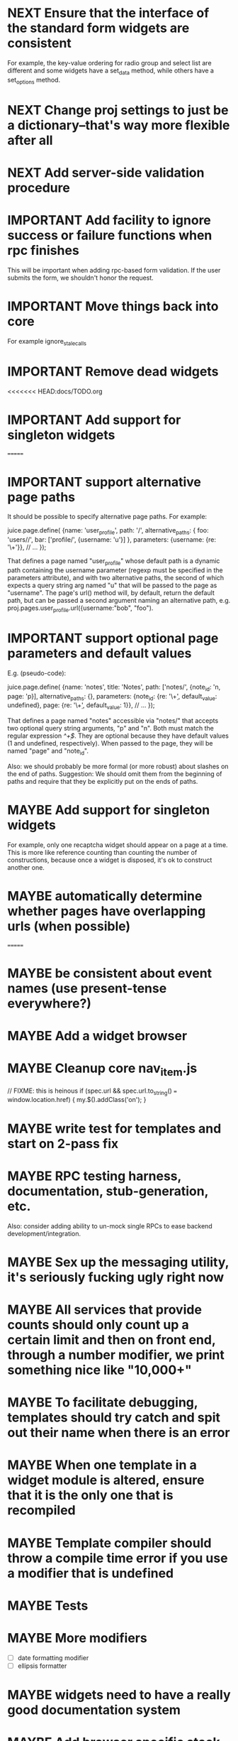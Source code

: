 #+TYP_TODO: MAYBE IMPORTANT NEXT STARTED WAITING DONE
#+STARTUP: overview

* NEXT Ensure that the interface of the standard form widgets are consistent
  For example, the key-value ordering for radio group and select list are different
  and some widgets have a set_data method, while others have a set_options method.
* NEXT Change proj settings to just be a dictionary--that's way more flexible after all
* NEXT Add server-side validation procedure
* IMPORTANT Add facility to ignore success or failure functions when rpc finishes
  This will be important when adding rpc-based form validation. If the user
  submits the form, we shouldn't honor the request.
* IMPORTANT Move things back into core
  For example ignore_stale_calls
* IMPORTANT Remove dead widgets
<<<<<<< HEAD:docs/TODO.org
* IMPORTANT Add support for singleton widgets
=======
* IMPORTANT support alternative page paths
    It should be possible to specify alternative page paths. For example:

        juice.page.define(
            {name: 'user_profile',
             path: '<<username>>/',
             alternative_paths: {
                 foo: 'users/<<username>>/',
                 bar: ['profile/', {username: 'u'}]
             },
             parameters: {username: {re: '\\w+'}},
             // ...
            });

    That defines a page named "user_profile" whose default path is a dynamic
    path containing the username parameter (regexp must be specified in the
    parameters attribute), and with two alternative paths, the second of which
    expects a query string arg named "u" that will be passed to the page as
    "username". The page's url() method will, by default, return the default
    path, but can be passed a second argument naming an alternative path, e.g.
    proj.pages.user_profile.url({username:"bob", "foo").

* IMPORTANT support optional page parameters and default values
    E.g. (pseudo-code):

        juice.page.define(
            {name: 'notes',
             title: 'Notes',
             path: ['notes/', {note_id: 'n, page: 'p}],
             alternative_paths: {},
             parameters: {note_id: {re: '\\d+', default_value: undefined},
                          page: {re: '\\d+', default_value: 1}},
             // ...
            });

    That defines a page named "notes" accessible via "notes/" that accepts two
    optional query string arguments, "p" and "n". Both must match the regular
    expression /^\d+$/. They are optional because they have default values (1
    and undefined, respectively). When passed to the page, they will be named
    "page" and "note_id".

    Also: we should probably be more formal (or more robust) about slashes on
    the end of paths. Suggestion: We should omit them from the beginning of
    paths and require that they be explicitly put on the ends of paths.

* MAYBE Add support for singleton widgets
  For example, only one recaptcha widget should appear on a page
  at a time. This is more like reference counting than counting
  the number of constructions, because once a widget is disposed,
  it's ok to construct another one.
* MAYBE automatically determine whether pages have overlapping urls (when possible)
=======
* MAYBE be consistent about event names (use present-tense everywhere?)
* MAYBE Add a widget browser
* MAYBE Cleanup core nav_item.js
                // FIXME: this is heinous
                if (spec.url && spec.url.to_string() === window.location.href) {
                    my.$().addClass('on');
                }
* MAYBE write test for templates and start on 2-pass fix
* MAYBE RPC testing harness, documentation, stub-generation, etc.
  Also: consider adding ability to un-mock single RPCs to ease backend development/integration.
* MAYBE Sex up the messaging utility, it's seriously fucking ugly right now
* MAYBE All services that provide counts should only count up a certain limit and then on front end, through a number modifier, we print something nice like "10,000+"
* MAYBE To facilitate debugging, templates should try catch and spit out their name when there is an error
* MAYBE When one template in a widget module is altered, ensure that it is the only one that is recompiled
* MAYBE Template compiler should throw a compile time error if you use a modifier that is undefined
* MAYBE Tests
* MAYBE More modifiers
  - [ ] date formatting modifier
  - [ ] ellipsis formatter

* MAYBE widgets need to have a really good documentation system

* MAYBE Add browser specific stack trace
* MAYBE Change new-proj to be able to symlink or copy juice dir.
* MAYBE Be consistent about functions that accept a single boolean to perform a toggle-action

E.g. enable = function(b)... this function sounds like it should enable the thing even called w/o an argument.
Sometimes this is what happens, sometimes it isn't. Either (1) rename to set_enabled or (2) create two functions,
enable and disable, that accept zero arguments.
* STARTED Fix issues with v8 shell
  - utf-16 write?
  - dir_exists has bug (doesn't differentiate between test for directory and file)--perhaps
  - review docs for handle scope
  - test for memory leaks
* WAITING Add build instructions for v8 shell
* DONE automatically determine whether pages have overlapping urls (when possible)
* DONE do another pass on error reporting; make sure we're using juice.error.raise correctly everywhere
* DONE revise the way decorators are defined and organized
- Rename decorators to "enhancers". E.g. that.decorate would become that.enhance.
- Enhancers should be defined within widget packages; eliminate the decorators directory.
- This would give enhancers access to compiled templates w/o additional work.
- Enhancers need not be publicly accessible except to the that.enhance method.
- Enhancers would obviously inherit the widget package's namespace.
* DONE templates blow up if you use the value a as a loop index
* DONE Decorators should add a class to the widget to facilitate styling
For example, simple_form should add the simple_form class to the widget.
* DONE fix growls
* DONE Fix dumb paginator loading of new items
* DONE Spidermonkey with file I/O

* DONE Remove dependency on template in page.js
  path_template = usul.template.parse(my.path().replace(dynamic_path_var_re, '{{$1}}'));

* DONE When we modify a dependency in our js dependencies, propagate this to scons
  scons can dynamically add dependencies based on some output from
  a javascript dependency analysis program.
* DONE Make page definition more declarative
  [19:01] graham.lowe> hey
  [19:01] graham.lowe> how do you feel about making the page defs
  more declarative
  [19:02] graham.lowe> e.g.,
  [19:02] Daniel Cowgill> i think it might be a good idea
  [19:02] graham.lowe>
  usul.page.define(
    {layout: foo.layout,
     widget_package: ['spam', 'core'],
     path: 'hello',
     params: ['username'],
     init_widgets: function(args) {...}})
  [19:03] Daniel Cowgill> yeah
  [19:03] Daniel Cowgill> i'm down with that
  [19:03] Daniel Cowgill> rpc-style
  [19:03] Daniel Cowgill> it's simpler
  [19:03] Daniel Cowgill> and there's less room for fucking shit up
  [19:03] graham.lowe> i think removing as much syntax as possible
  will be helpful.
  [19:03] Daniel Cowgill> agreed
  ---

* DONE convert all widgets to not explictly call render
* DONE Write out own growl

* DONE Remove duplication in build tests
  The files in build_tests should just call some function. This same function
  should be used to determine what js interpreter specific file to load.
* DONE Bulletin board
* DONE Reimplement bookmarking
* DONE foreach, map, any, ntimes, filter, etc. -- these guys MUST TAKE ARGS IN CONSISTENT ORDER!
* DONE Scope the proj dictionary based on dependency analysis
* DONE test in Internet Explorer and check for memory leaks
* DONE it's too easy to create infinite loops in widgets using that.on_domified + my.refresh
  For example:

        that.on_domified(
            function() {
                proj.rpcs.foo.bar(
                    rpc_args,
                    function(response) {
                        // render the widget based on response
                        my.refresh(new_representaton);
                    });
            });
* DONE Layouts should be a file, not a directory
* DONE Wrapper around interpreter specific implementations
* DONE Add some sort of history serializer so that widgets can save state across "page" changes
* DONE change all decorators to add a method with the name of the decorator and individual methods would be called via strings
* DONE private widgets (with explicit export of public widgets?)
* DONE Template macro
* DONE Real demo
  - notes compose dialog
  - notes reply
  - compose note button
  - other folders
  - ads
  - hookup minification
  - hookup CDN and other YSlow stuff
  - hookup backend
* DONE Move proj.message etc to usul.util
* DONE Wrap up this pattern
  var info = {can_be_deleted:  spec.can_be_deleted,
              blah: spec.blah};

* DONE Add a release mode to scons
* DONE Write manage.js for starting new widgets and new rpcs
* DONE new-project.js for starting a new project
* DONE Fix new-project
* DONE Error handling
  Ability to report original location of error in a concatenated
  file. One idea would be to use window.onerror and have it
  inspect some usul variable.

* DONE utility for starting new widgets
* DONE RPCs should check arguments
* DONE Do not include mocking code in shipped product
* DONE RPC spec validation might need to handle different types of responses such as pagination (e.g., dumb, total, has_next may vary), also what about no response (i.e., undefined)?
  decided that it shouldn't
* DONE Revisit util.callback and error handling [6/6]
  - [X] add compile-time linting for js files to eliminate syntax errors
  - [X] put try-catch around every script
  - [X] wrap ajax call in rpc (in set_proxy: replace proxy_fn with one that is wrapped)
  - [X] make sure mocked calls are delayed (put in their own threads) and wrapped
  - [X] juice needs to be protected from all user-space code (i.e. treat juice like a kernel)
  - [X] release-mode builds should not display info about internal errors (e.g. citations)

* DONE Figure out why remember password doesn't work
* DONE In release mode, usul.log should probably not do an alert
* DONE Fix bug in mocking
  Mock calls should not return until rpcs have started. Changing
  rpcs to execute without delays breaks everything. Try this:

  original:
  execute_with_delay(
      function() {
          var data = usul.is_function(rpc.mock) ? rpc.mock(args) : rpc.mock;
          success_fn({outcome: 'success', data: data});
      });

  to reproduce, remove the execute_with_delay.

  var data = usul.is_function(rpc.mock) ? rpc.mock(args) : rpc.mock;
  success_fn({outcome: 'success', data: data});

* DONE On lint failure, cat the log file so that we get a more informative build error
* DONE Rename project directory to proj to be consistent with namespaces
* DONE session/textarea hack is broken, doesn't save textarea between reloads, also:
  Loses "default" state on reload, which causes undefined values to be passed
  to widgets. E.g. inbox_multiview. Possible changes required to
  inbox_multiview to address this, too.

* DONE Figure out a better way to test rpcs
* DONE tabs should be able to load widgets async
* DONE Rename removable to deletable and update accordingly
* DONE fix template instantiation problem w/ internal templates
Templates assigned to juice.templates aren't working due to self-reference in compile_templates.js.
Possible solution: build juice/web the same way we build widget packages.
* DONE convert demo to have a regular project structure
  It must be a separate project under git.
  We would provide a script to symlink the juice directory to the regular juice.
* DONE automatically generate form html/template based on abstract description of form inputs
  [X] Double-click protection
  [ ] General form error label at top of form?
  [X] RPC to load data? lazy-loaded form input?
  [X] Is form input ready? and disable form until it is
  [X] Preloading a form input with values. Is this different than with ref data from an RPC?
* DONE Add facility for adding external js urls on a per widget basis at compile time
* DONE Add facility for adding help to form inputs
<<<<<<< HEAD:docs/TODO.org
* DONE Consider creating decorator packages which are used by widget packages
=======
* DONE Move pages/*.js into pages.js
* DONE Consider creating decorator packages which are used by widget packages
